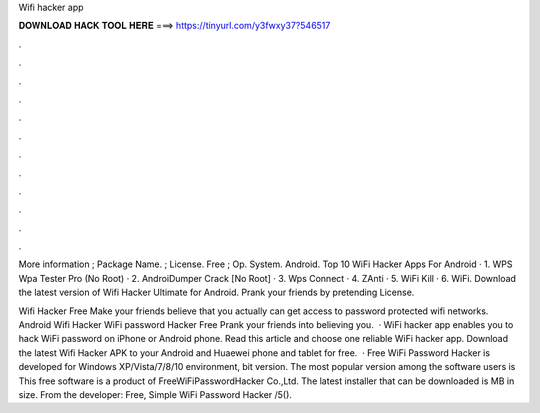 Wifi hacker app



𝐃𝐎𝐖𝐍𝐋𝐎𝐀𝐃 𝐇𝐀𝐂𝐊 𝐓𝐎𝐎𝐋 𝐇𝐄𝐑𝐄 ===> https://tinyurl.com/y3fwxy37?546517



.



.



.



.



.



.



.



.



.



.



.



.

More information ; Package Name.  ; License. Free ; Op. System. Android. Top 10 WiFi Hacker Apps For Android · 1. WPS Wpa Tester Pro (No Root) · 2. AndroiDumper Crack [No Root] · 3. Wps Connect · 4. ZAnti · 5. WiFi Kill · 6. WiFi. Download the latest version of Wifi Hacker Ultimate for Android. Prank your friends by pretending  License.

Wifi Hacker Free Make your friends believe that you actually can get access to password protected wifi networks. Android Wifi Hacker WiFi password Hacker Free Prank your friends into believing you.  · WiFi hacker app enables you to hack WiFi password on iPhone or Android phone. Read this article and choose one reliable WiFi hacker app. Download the latest Wifi Hacker APK to your Android and Huaewei phone and tablet for free.  · Free WiFi Password Hacker is developed for Windows XP/Vista/7/8/10 environment, bit version. The most popular version among the software users is This free software is a product of FreeWiFiPasswordHacker Co.,Ltd. The latest installer that can be downloaded is MB in size. From the developer: Free, Simple WiFi Password Hacker /5().
